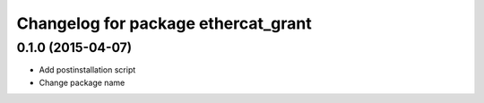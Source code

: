 ^^^^^^^^^^^^^^^^^^^^^^^^^^^^^^^^^^^^
Changelog for package ethercat_grant
^^^^^^^^^^^^^^^^^^^^^^^^^^^^^^^^^^^^

0.1.0 (2015-04-07)
------------------
* Add postinstallation script
* Change package name
